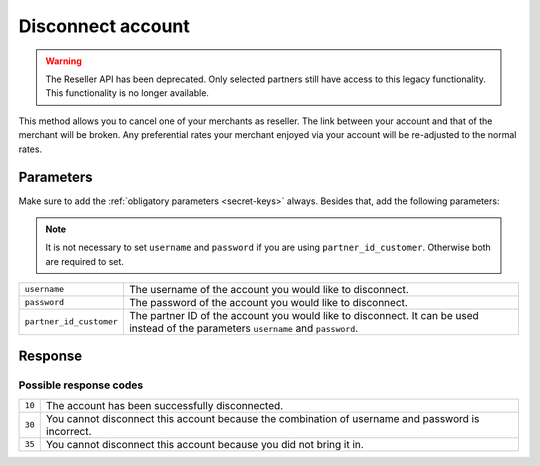 Disconnect account
==================
.. api-name:: Reseller API
   :version: 1

.. warning:: The Reseller API has been deprecated. Only selected partners still have access to this legacy functionality.
             This functionality is no longer available.

.. endpoint::
   :method: POST
   :url: https://www.mollie.com/api/reseller/v1/disconnect-account

This method allows you to cancel one of your merchants as reseller. The link between your account and that of the
merchant will be broken. Any preferential rates your merchant enjoyed via your account will be re-adjusted to the normal
rates.

Parameters
----------
Make sure to add the :ref:`obligatory parameters <secret-keys>` always. Besides that, add the following
parameters:

.. note:: It is not necessary to set ``username`` and ``password`` if you are using ``partner_id_customer``. Otherwise
          both are required to set.

.. list-table::
   :widths: auto

   * - ``username``

       .. type:: string

     - The username of the account you would like to disconnect.

   * - ``password``

       .. type:: string

     - The password of the account you would like to disconnect.

   * - ``partner_id_customer``

       .. type:: string

     - 	The partner ID of the account you would like to disconnect. It can be used instead of the parameters ``username``
        and ``password``.

Response
--------
.. code-block:: none
   :linenos:

   HTTP/1.1 200 OK
   Content-Type: application/xml; charset=utf-8

   <?xml version="1.0" encoding="UTF-8"?>
    <response>
        <success>true</success>
        <resultcode>10</resultcode>
        <resultmessage>Account disconnected successfully.</resultmessage>
    </response>

Possible response codes
^^^^^^^^^^^^^^^^^^^^^^^
.. list-table::
   :widths: auto

   * - ``10``

     - The account has been successfully disconnected.

   * - ``30``

     - You cannot disconnect this account because the combination of username and password is incorrect.

   * - ``35``

     - You cannot disconnect this account because you did not bring it in.
